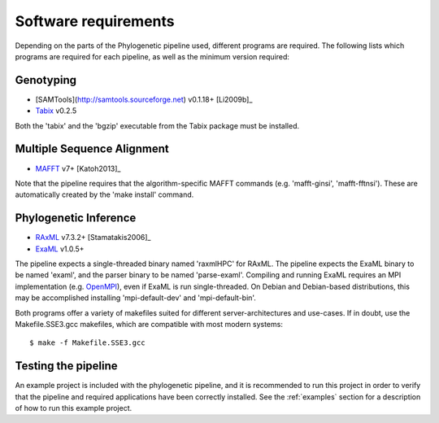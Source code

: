 .. highlight:: Bash
.. _phylo_requirements:


Software requirements
=====================

Depending on the parts of the Phylogenetic pipeline used, different programs are required. The following lists which programs are required for each pipeline, as well as the minimum version required:


Genotyping
----------

* [SAMTools](http://samtools.sourceforge.net) v0.1.18+ [Li2009b]_
* `Tabix`_ v0.2.5

Both the 'tabix' and the 'bgzip' executable from the Tabix package must be installed.


Multiple Sequence Alignment
---------------------------

* `MAFFT`_ v7+ [Katoh2013]_

Note that the pipeline requires that the algorithm-specific MAFFT commands (e.g. 'mafft-ginsi', 'mafft-fftnsi'). These are automatically created by the 'make install' command.


Phylogenetic Inference
----------------------

* `RAxML`_ v7.3.2+ [Stamatakis2006]_
* `ExaML`_ v1.0.5+

The pipeline expects a single-threaded binary named 'raxmlHPC' for RAxML. The pipeline expects the ExaML binary to be named 'examl', and the parser binary to be named 'parse-examl'. Compiling and running ExaML requires an MPI implementation (e.g. `OpenMPI`_), even if ExaML is run single-threaded. On Debian and Debian-based distributions, this may be accomplished installing 'mpi-default-dev' and 'mpi-default-bin'.

Both programs offer a variety of makefiles suited for different server-architectures and use-cases. If in doubt, use the Makefile.SSE3.gcc makefiles, which are compatible with most modern systems::

    $ make -f Makefile.SSE3.gcc


Testing the pipeline
--------------------

An example project is included with the phylogenetic pipeline, and it is recommended to run this project in order to verify that the pipeline and required applications have been correctly installed. See the :ref:`examples` section for a description of how to run this example project.


.. _Tabix: http://samtools.sourceforge.net/
.. _MAFFT: http://mafft.cbrc.jp/alignment/software/
.. _RAxML: https://github.com/stamatak/standard-RAxML
.. _EXaML: https://github.com/stamatak/ExaML
.. _OpenMPI: http://www.open-mpi.org/
